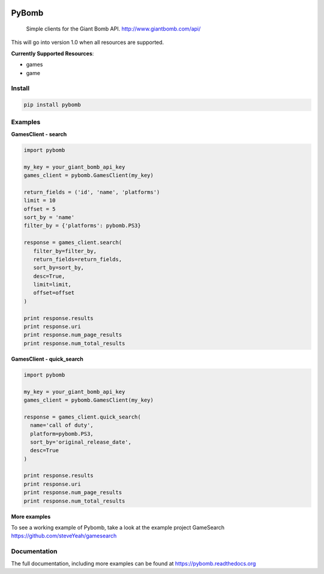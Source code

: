 .. image:: https://img.shields.io/travis/steveYeah/PyBomb.svg?branch=master
   :target: https://travis-ci.org/steveYeah/PyBomb

PyBomb
==============

.. pull-quote::
  Simple clients for the Giant Bomb API.
  http://www.giantbomb.com/api/

This will go into version 1.0 when all resources are supported.

**Currently Supported Resources**:

* games
* game

Install
-------

.. code-block:: shell

   pip install pybomb


Examples
--------
**GamesClient - search**

.. code-block::

   import pybomb

   my_key = your_giant_bomb_api_key
   games_client = pybomb.GamesClient(my_key)

   return_fields = ('id', 'name', 'platforms')
   limit = 10
   offset = 5
   sort_by = 'name'
   filter_by = {'platforms': pybomb.PS3}

   response = games_client.search(
      filter_by=filter_by,
      return_fields=return_fields,
      sort_by=sort_by,
      desc=True,
      limit=limit,
      offset=offset
   )

   print response.results
   print response.uri
   print response.num_page_results
   print response.num_total_results

**GamesClient - quick_search**

.. code-block::

  import pybomb

  my_key = your_giant_bomb_api_key
  games_client = pybomb.GamesClient(my_key)

  response = games_client.quick_search(
    name='call of duty',
    platform=pybomb.PS3,
    sort_by='original_release_date',
    desc=True
  )

  print response.results
  print response.uri
  print response.num_page_results
  print response.num_total_results

**More examples**

To see a working example of Pybomb, take a look at the example project GameSearch
https://github.com/steveYeah/gamesearch

Documentation
-------------
The full documentation, including more examples can be found at https://pybomb.readthedocs.org

